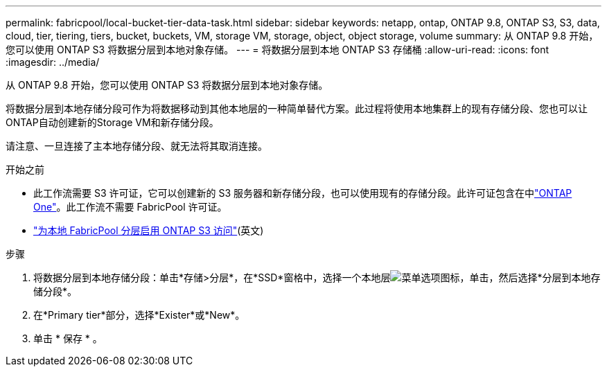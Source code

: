 ---
permalink: fabricpool/local-bucket-tier-data-task.html 
sidebar: sidebar 
keywords: netapp, ontap, ONTAP 9.8, ONTAP S3, S3, data, cloud, tier, tiering, tiers, bucket, buckets, VM, storage VM, storage, object, object storage, volume 
summary: 从 ONTAP 9.8 开始，您可以使用 ONTAP S3 将数据分层到本地对象存储。 
---
= 将数据分层到本地 ONTAP S3 存储桶
:allow-uri-read: 
:icons: font
:imagesdir: ../media/


[role="lead"]
从 ONTAP 9.8 开始，您可以使用 ONTAP S3 将数据分层到本地对象存储。

将数据分层到本地存储分段可作为将数据移动到其他本地层的一种简单替代方案。此过程将使用本地集群上的现有存储分段、您也可以让ONTAP自动创建新的Storage VM和新存储分段。

请注意、一旦连接了主本地存储分段、就无法将其取消连接。

.开始之前
* 此工作流需要 S3 许可证，它可以创建新的 S3 服务器和新存储分段，也可以使用现有的存储分段。此许可证包含在中link:../system-admin/manage-licenses-concept.html#licenses-included-with-ontap-one["ONTAP One"]。此工作流不需要 FabricPool 许可证。
* link:../s3-config/enable-ontap-s3-access-local-fabricpool-task.html["为本地 FabricPool 分层启用 ONTAP S3 访问"](英文)


.步骤
. 将数据分层到本地存储分段：单击*存储>分层*，在*SSD*窗格中，选择一个本地层image:icon_kabob.gif["菜单选项图标"]，单击，然后选择*分层到本地存储分段*。
. 在*Primary tier*部分，选择*Exister*或*New*。
. 单击 * 保存 * 。

